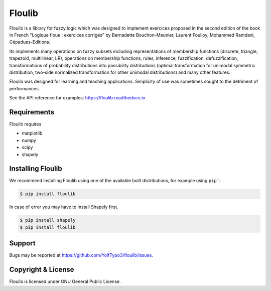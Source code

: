 =======
Floulib
=======

.. Documentation at RTD — https://readthedocs.org

.. image:: https://readthedocs.org/projects/floulib/badge/?version=latest
   :alt: Documentation Status
   :target: https://floulib.readthedocs.io/en/latest/
   
Floulib is a library for fuzzy logic which was designed to implement 
exercices proposed in the second edition of the book in French "Logique floue : exercices corrigés" 
by Bernadette Bouchon-Meunier, Laurent Foulloy, Mohammed Ramdani, Cépadues-Editions.

Its implements many operations on fuzzy subsets including representations of 
membership functions (discrete, triangle, trapezoid, multilinear, LR), operations on membership functions, rules, inference,
fuzzification, defuzzification, transformations of probability
distributions into possibility distributions (optimal transformation for unimodal symmetric distribution, 
two-side normalized transformation for other unimodal distributions) and many other features.

Floulib was designed for learning and teaching applications. 
Simplicity of use was sometimes sought to the detriment of performances.

See the API reference for examples: https://floulib.readthedocs.io

Requirements
============

Floulib requires

* matplotlib
* numpy
* scipy
* shapely

Installing Floulib
==================

We recommend installing Floulib using one of the available built
distributions, for example using ``pip```:

.. code-block:: console

    $ pip install floulib  
    
In case of error you may have to install Shapely first.

.. code-block:: console

    $ pip install shapely
    $ pip install floulib
    
Support
=======

Bugs may be reported at https://github.com/YolfTypo3/floulib/issues.  

Copyright & License
===================

Floulib is licensed under GNU General Public License.   